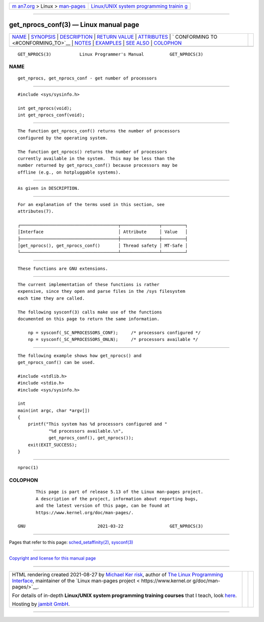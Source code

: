 .. container:: page-top

.. container:: nav-bar

   +----------------------------------+----------------------------------+
   | `m                               | `Linux/UNIX system programming   |
   | an7.org <../../../index.html>`__ | trainin                          |
   | > Linux >                        | g <http://man7.org/training/>`__ |
   | `man-pages <../index.html>`__    |                                  |
   +----------------------------------+----------------------------------+

--------------

get_nprocs_conf(3) — Linux manual page
======================================

+-----------------------------------+-----------------------------------+
| `NAME <#NAME>`__ \|               |                                   |
| `SYNOPSIS <#SYNOPSIS>`__ \|       |                                   |
| `DESCRIPTION <#DESCRIPTION>`__ \| |                                   |
| `RETURN VALUE <#RETURN_VALUE>`__  |                                   |
| \| `ATTRIBUTES <#ATTRIBUTES>`__   |                                   |
| \|                                |                                   |
| `                                 |                                   |
| CONFORMING TO <#CONFORMING_TO>`__ |                                   |
| \| `NOTES <#NOTES>`__ \|          |                                   |
| `EXAMPLES <#EXAMPLES>`__ \|       |                                   |
| `SEE ALSO <#SEE_ALSO>`__ \|       |                                   |
| `COLOPHON <#COLOPHON>`__          |                                   |
+-----------------------------------+-----------------------------------+
| .. container:: man-search-box     |                                   |
+-----------------------------------+-----------------------------------+

::

   GET_NPROCS(3)           Linux Programmer's Manual          GET_NPROCS(3)

NAME
-------------------------------------------------

::

          get_nprocs, get_nprocs_conf - get number of processors


---------------------------------------------------------

::

          #include <sys/sysinfo.h>

          int get_nprocs(void);
          int get_nprocs_conf(void);


---------------------------------------------------------------

::

          The function get_nprocs_conf() returns the number of processors
          configured by the operating system.

          The function get_nprocs() returns the number of processors
          currently available in the system.  This may be less than the
          number returned by get_nprocs_conf() because processors may be
          offline (e.g., on hotpluggable systems).


-----------------------------------------------------------------

::

          As given in DESCRIPTION.


-------------------------------------------------------------

::

          For an explanation of the terms used in this section, see
          attributes(7).

          ┌──────────────────────────────────────┬───────────────┬─────────┐
          │Interface                             │ Attribute     │ Value   │
          ├──────────────────────────────────────┼───────────────┼─────────┤
          │get_nprocs(), get_nprocs_conf()       │ Thread safety │ MT-Safe │
          └──────────────────────────────────────┴───────────────┴─────────┘


-------------------------------------------------------------------

::

          These functions are GNU extensions.


---------------------------------------------------

::

          The current implementation of these functions is rather
          expensive, since they open and parse files in the /sys filesystem
          each time they are called.

          The following sysconf(3) calls make use of the functions
          documented on this page to return the same information.

              np = sysconf(_SC_NPROCESSORS_CONF);     /* processors configured */
              np = sysconf(_SC_NPROCESSORS_ONLN);     /* processors available */


---------------------------------------------------------

::

          The following example shows how get_nprocs() and
          get_nprocs_conf() can be used.

          #include <stdlib.h>
          #include <stdio.h>
          #include <sys/sysinfo.h>

          int
          main(int argc, char *argv[])
          {
              printf("This system has %d processors configured and "
                      "%d processors available.\n",
                      get_nprocs_conf(), get_nprocs());
              exit(EXIT_SUCCESS);
          }


---------------------------------------------------------

::

          nproc(1)

COLOPHON
---------------------------------------------------------

::

          This page is part of release 5.13 of the Linux man-pages project.
          A description of the project, information about reporting bugs,
          and the latest version of this page, can be found at
          https://www.kernel.org/doc/man-pages/.

   GNU                            2021-03-22                  GET_NPROCS(3)

--------------

Pages that refer to this page:
`sched_setaffinity(2) <../man2/sched_setaffinity.2.html>`__, 
`sysconf(3) <../man3/sysconf.3.html>`__

--------------

`Copyright and license for this manual
page <../man3/get_nprocs_conf.3.license.html>`__

--------------

.. container:: footer

   +-----------------------+-----------------------+-----------------------+
   | HTML rendering        |                       | |Cover of TLPI|       |
   | created 2021-08-27 by |                       |                       |
   | `Michael              |                       |                       |
   | Ker                   |                       |                       |
   | risk <https://man7.or |                       |                       |
   | g/mtk/index.html>`__, |                       |                       |
   | author of `The Linux  |                       |                       |
   | Programming           |                       |                       |
   | Interface <https:     |                       |                       |
   | //man7.org/tlpi/>`__, |                       |                       |
   | maintainer of the     |                       |                       |
   | `Linux man-pages      |                       |                       |
   | project <             |                       |                       |
   | https://www.kernel.or |                       |                       |
   | g/doc/man-pages/>`__. |                       |                       |
   |                       |                       |                       |
   | For details of        |                       |                       |
   | in-depth **Linux/UNIX |                       |                       |
   | system programming    |                       |                       |
   | training courses**    |                       |                       |
   | that I teach, look    |                       |                       |
   | `here <https://ma     |                       |                       |
   | n7.org/training/>`__. |                       |                       |
   |                       |                       |                       |
   | Hosting by `jambit    |                       |                       |
   | GmbH                  |                       |                       |
   | <https://www.jambit.c |                       |                       |
   | om/index_en.html>`__. |                       |                       |
   +-----------------------+-----------------------+-----------------------+

--------------

.. container:: statcounter

   |Web Analytics Made Easy - StatCounter|

.. |Cover of TLPI| image:: https://man7.org/tlpi/cover/TLPI-front-cover-vsmall.png
   :target: https://man7.org/tlpi/
.. |Web Analytics Made Easy - StatCounter| image:: https://c.statcounter.com/7422636/0/9b6714ff/1/
   :class: statcounter
   :target: https://statcounter.com/
